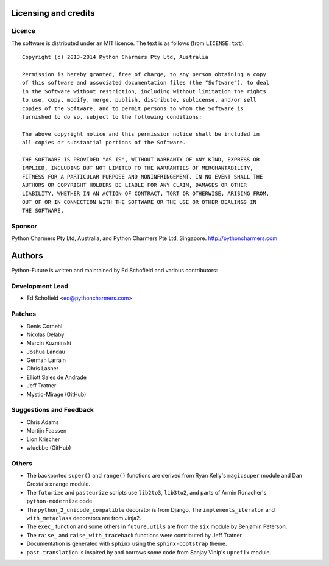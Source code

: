 Licensing and credits
=====================

.. _licence:

Licence
-------
The software is distributed under an MIT licence. The text is as follows
(from ``LICENSE.txt``)::

    Copyright (c) 2013-2014 Python Charmers Pty Ltd, Australia
    
    Permission is hereby granted, free of charge, to any person obtaining a copy
    of this software and associated documentation files (the "Software"), to deal
    in the Software without restriction, including without limitation the rights
    to use, copy, modify, merge, publish, distribute, sublicense, and/or sell
    copies of the Software, and to permit persons to whom the Software is
    furnished to do so, subject to the following conditions:
    
    The above copyright notice and this permission notice shall be included in
    all copies or substantial portions of the Software.
    
    THE SOFTWARE IS PROVIDED "AS IS", WITHOUT WARRANTY OF ANY KIND, EXPRESS OR
    IMPLIED, INCLUDING BUT NOT LIMITED TO THE WARRANTIES OF MERCHANTABILITY,
    FITNESS FOR A PARTICULAR PURPOSE AND NONINFRINGEMENT. IN NO EVENT SHALL THE
    AUTHORS OR COPYRIGHT HOLDERS BE LIABLE FOR ANY CLAIM, DAMAGES OR OTHER
    LIABILITY, WHETHER IN AN ACTION OF CONTRACT, TORT OR OTHERWISE, ARISING FROM,
    OUT OF OR IN CONNECTION WITH THE SOFTWARE OR THE USE OR OTHER DEALINGS IN
    THE SOFTWARE.

.. _sponsor:

Sponsor
-------
Python Charmers Pty Ltd, Australia, and Python Charmers Pte Ltd, Singapore.
http://pythoncharmers.com

.. _authors:

Authors
=======

Python-Future is written and maintained by Ed Schofield and various contributors:

Development Lead
----------------

- Ed Schofield <ed@pythoncharmers.com>

Patches
-------

- Denis Cornehl
- Nicolas Delaby
- Marcin Kuzminski
- Joshua Landau
- German Larrain
- Chris Lasher
- Elliott Sales de Andrade
- Jeff Tratner

- Mystic-Mirage (GitHub)

Suggestions and Feedback
------------------------

- Chris Adams
- Martijn Faassen
- Lion Krischer

- wluebbe (GitHub)


Others
------
- The backported ``super()`` and ``range()`` functions are derived from Ryan
  Kelly's ``magicsuper`` module and Dan Crosta's ``xrange`` module.

- The ``futurize`` and ``pasteurize`` scripts use ``lib2to3``, ``lib3to2``, and
  parts of Armin Ronacher's ``python-modernize`` code.

- The ``python_2_unicode_compatible`` decorator is from Django. The
  ``implements_iterator`` and ``with_metaclass`` decorators are from Jinja2.

- The ``exec_`` function and some others in ``future.utils`` are from the
  ``six`` module by Benjamin Peterson.

- The ``raise_`` and ``raise_with_traceback`` functions were contributed by
  Jeff Tratner.

- Documentation is generated with ``sphinx`` using the ``sphinx-bootstrap``
  theme.

- ``past.translation`` is inspired by and borrows some code from Sanjay Vinip's
  ``uprefix`` module.

